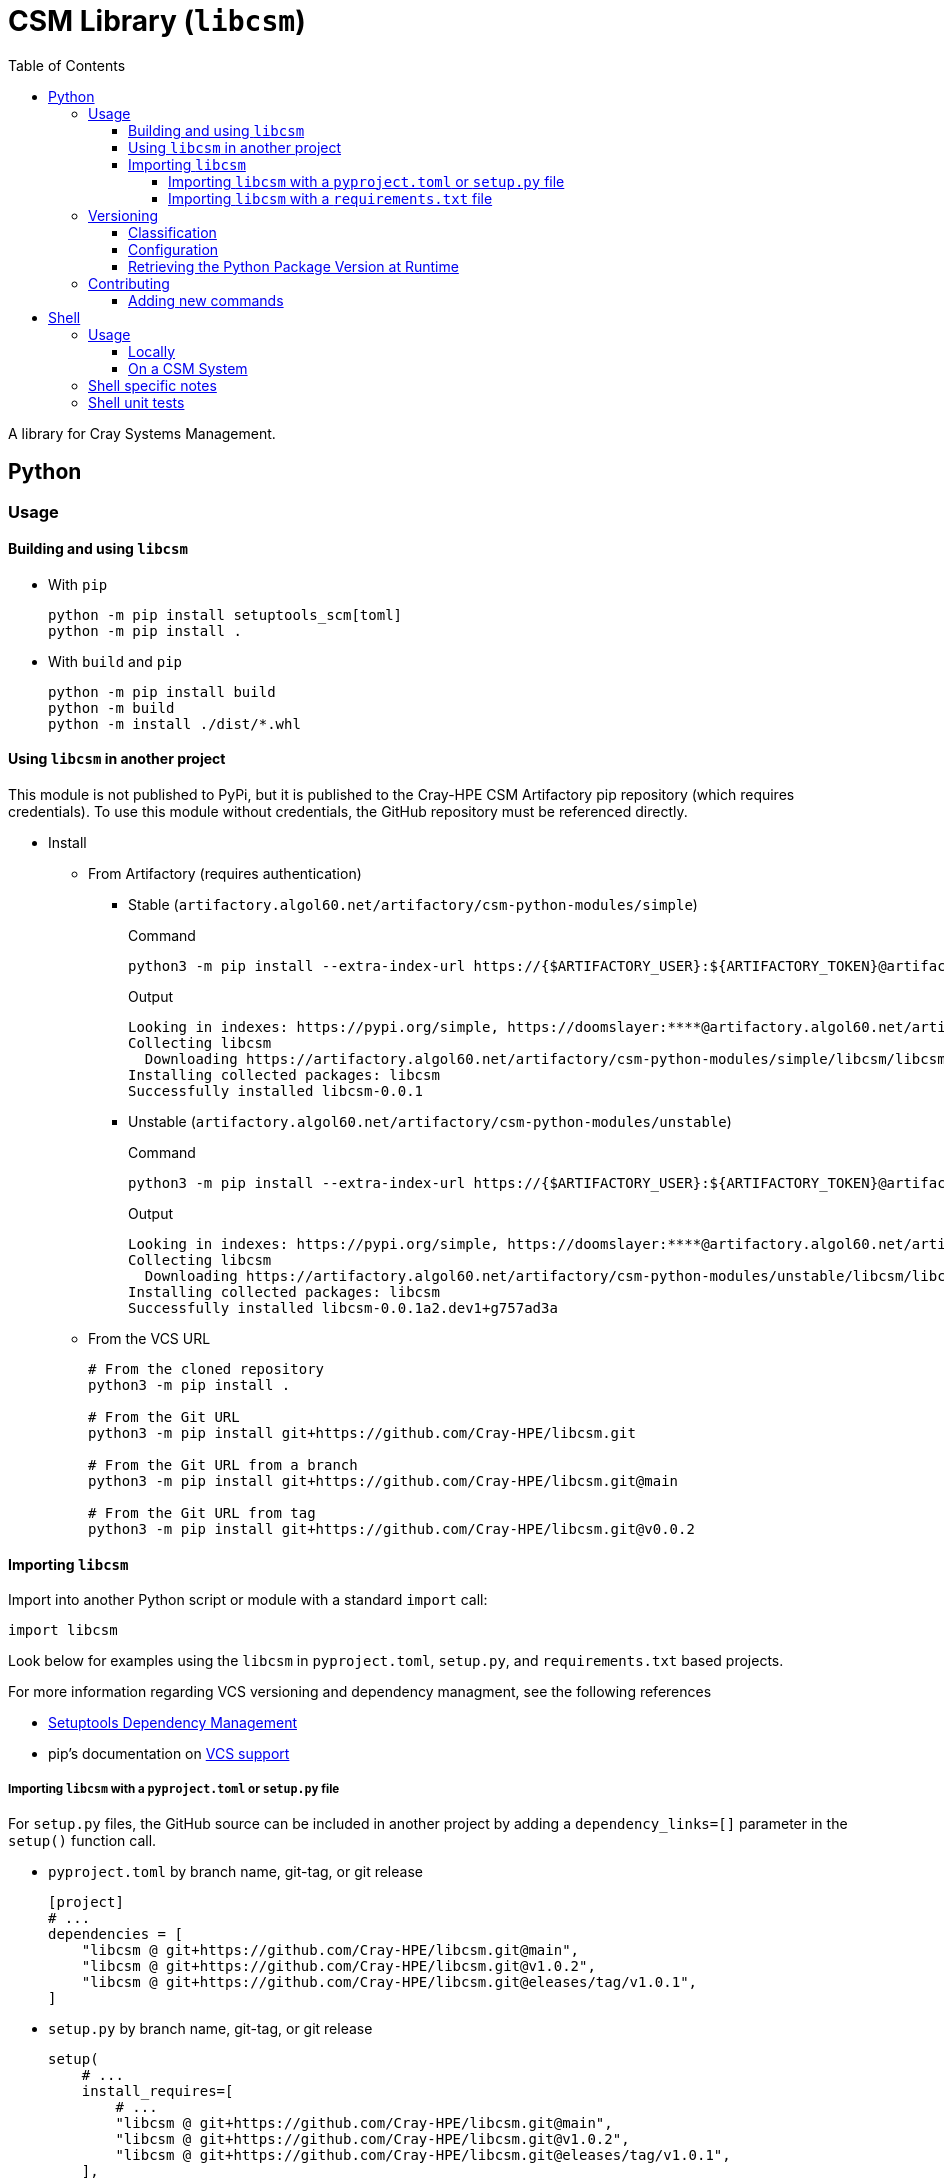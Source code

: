 = CSM Library (`libcsm`)
:toc:
:toclevels: 4
ifdef::env-github[]
:tip-caption: :bulb:
:note-caption: :information_source:
:important-caption: :heavy_exclamation_mark:
:caution-caption: :fire:
:warning-caption: :warning:
endif::[]

A library for Cray Systems Management.

== Python

=== Usage


==== Building and using `libcsm`

* With `pip`
+
[source,bash]
----
python -m pip install setuptools_scm[toml]
python -m pip install .
----
* With `build` and `pip`
+
[source,bash]
----
python -m pip install build
python -m build
python -m install ./dist/*.whl
----

==== Using `libcsm` in another project

This module is not published to PyPi, but it is published to the Cray-HPE CSM Artifactory pip repository (which requires credentials). To use
this module without credentials, the GitHub repository must be referenced directly.

* Install
** From Artifactory (requires authentication)
*** Stable (`artifactory.algol60.net/artifactory/csm-python-modules/simple`)
+
.Command
[source,bash]
----
python3 -m pip install --extra-index-url https://{$ARTIFACTORY_USER}:${ARTIFACTORY_TOKEN}@artifactory.algol60.net/artifactory/csm-python-modules/simple libcsm
----
+
.Output
[source,bash]
----
Looking in indexes: https://pypi.org/simple, https://doomslayer:****@artifactory.algol60.net/artifactory/csm-python-modules/simple
Collecting libcsm
  Downloading https://artifactory.algol60.net/artifactory/csm-python-modules/simple/libcsm/libcsm-0.0.1-py2.py3-none-any.whl (24 kB)
Installing collected packages: libcsm
Successfully installed libcsm-0.0.1
----
*** Unstable (`artifactory.algol60.net/artifactory/csm-python-modules/unstable`)
+
.Command
[source,bash]
----
python3 -m pip install --extra-index-url https://{$ARTIFACTORY_USER}:${ARTIFACTORY_TOKEN}@artifactory.algol60.net/artifactory/csm-python-modules/unstable libcsm
----
+
.Output
[source,bash]
----
Looking in indexes: https://pypi.org/simple, https://doomslayer:****@artifactory.algol60.net/artifactory/csm-python-modules/unstable
Collecting libcsm
  Downloading https://artifactory.algol60.net/artifactory/csm-python-modules/unstable/libcsm/libcsm-0.0.1a2.dev1%2Bg757ad3a-py2.py3-none-any.whl (24 kB)
Installing collected packages: libcsm
Successfully installed libcsm-0.0.1a2.dev1+g757ad3a
----
+
** From the VCS URL
+
[source,bash]
----
# From the cloned repository
python3 -m pip install .

# From the Git URL
python3 -m pip install git+https://github.com/Cray-HPE/libcsm.git

# From the Git URL from a branch
python3 -m pip install git+https://github.com/Cray-HPE/libcsm.git@main

# From the Git URL from tag
python3 -m pip install git+https://github.com/Cray-HPE/libcsm.git@v0.0.2
----

==== Importing `libcsm`

Import into another Python script or module with a standard `import` call:
[source,python]
----
import libcsm
----

Look below for examples using the `libcsm` in `pyproject.toml`, `setup.py`, and `requirements.txt` based projects.

For more information regarding VCS versioning and dependency managment, see the following references

- https://setuptools.pypa.io/en/latest/userguide/dependency_management.html[Setuptools Dependency Management]
- pip's documentation on https://pip.pypa.io/en/latest/topics/vcs-support/[VCS support]

===== Importing `libcsm` with a `pyproject.toml` or `setup.py` file

For `setup.py` files, the GitHub source can be included in another project by adding a `dependency_links=[]` parameter in the `setup()` function call.

* `pyproject.toml` by branch name, git-tag, or git release
+
[source,toml]
----
[project]
# ...
dependencies = [
    "libcsm @ git+https://github.com/Cray-HPE/libcsm.git@main",
    "libcsm @ git+https://github.com/Cray-HPE/libcsm.git@v1.0.2",
    "libcsm @ git+https://github.com/Cray-HPE/libcsm.git@eleases/tag/v1.0.1",
]
----
* `setup.py` by branch name, git-tag, or git release
+
[source,python]
----
setup(
    # ...
    install_requires=[
        # ...
        "libcsm @ git+https://github.com/Cray-HPE/libcsm.git@main",
        "libcsm @ git+https://github.com/Cray-HPE/libcsm.git@v1.0.2",
        "libcsm @ git+https://github.com/Cray-HPE/libcsm.git@eleases/tag/v1.0.1",
    ],
),
----

===== Importing `libcsm` with a `requirements.txt` file

Add a line like the ones below to a `requirements.txt` file.

* By branch name
+
[source,python]
----
git+git://github.com/Cray-HPE/libcsm.git@master#egg=libcsm
----
* By git tag
+
[source,python]
----
git+git://github.com/Cray-HPE/libcsm.git@v1.0.2#egg=libcsm
----
* By release
+
[source,python]
----
git+git://github.com/Cray-HPE/libcsm.git@releases/tag/v1.0.1#egg=libcsm
----

=== Versioning

The version is derived from Git by the `setuptools_scm` Python module and follows https://peps.python.org/pep-0440/#abstract[PEP0440]'s version identification
and dependency specification for https://peps.python.org/pep-0440/#final-releases[final] and https://peps.python.org/pep-0440/#pre-releases[pre] releases.

.All Git-Tags in this repository are prefixed with `v`.

==== Classification

The items below denote how stable, pre-release, and unstable versions are classified through
version strings.

* **(stable) final release**: A git-tag following the `X.Y.Z` semver format is considered a final release version.
+
[source,bash]
----
# Format:
# {tag}
# X.Y.Z
# X - Major
# Y - Minor
# Z - Micro (a.k.a. patch)
0.1.2
----
* **(unstable) pre-release**: A git-tag with an `a`(lpha), `b`(eta), or `r`(elease) `c`(andidate) annotation and an identification number `N` denotes a pre-release/preview.
+
.These are rarely used for `libcsm`.
+
[source,bash]
----
# Format:
# {tag}[{a|b|rc}N]
0.1.2a1
0.1.2b1
0.1.2rc1
----
* **(unstable) development**: Development builds **auto-increment** the micro version (the `Z` in `X.Y.Z`) or pre-release version (the `N` in `X.Y.Z{[a|b|rc]N}`), and 
then append a suffix based on whether the working directory was **clean**, **dirty**, or **mixed**.
** **clean**: When the version shows an appended `devN+{scm_letter}{revision_short_hash}`, that means there have been commits made since the previous git-tag.
+
[source,bash]
----
# Format:
# {next_version}.dev{distance}+{scm_letter}{revision_short_hash}

# If the previous git-tag was 0.1.2:
           0.1.3.dev4+g818da8a

# If the previous get-tag was a pre-release of 0.1.3a1:
         0.1.3a2.dev4+g818da8a
----
** **dirty**: When the version shows an appended `.d{YYYYMMDD}` datestamp, that means there were modified/uncommitted changes in the working directory when the application was built.
+
[source,bash]
----
# Format:
# {next_version}.d(datestamp}

# If the previous git-tag was 0.1.2:
           0.1.3.d20230123

# If the previous get-tag was a pre-release of 0.1.3a1:
         0.1.2a2.d20230123
----
** **mixed**: When the version shows a development tag with an appended datestamp, this means commits have been made but there were uncommitted changes present in the working directory when the application was built.
+
[source,bash]
----
# Format:
# {next_Version}.dev{distance}+{scm_letter}{revision_short_hash}.d{datestamp}

# If the previous git-tag was 0.1.2:
           0.1.3.dev3+g3071655.d20230123

# If the previous get-tag was a pre-release of 0.1.3a1:
         0.1.3a2.dev3+g3071655.d20230123
----

For more information about versioning, see https://github.com/pypa/setuptools_scm/#default-versioning-scheme[versioning scheme information].

==== Configuration

The `setuptools_scm` module is configured by `pyproject.toml`.

For more information regarding configuration of `setuptools_scm`, see https://github.com/pypa/setuptools_scm/#version-number-construction[version number construction].

==== Retrieving the Python Package Version at Runtime

If at any point code within the module wants to print or be aware of the modules own version, it can. The following snippet demonstrates how to do this.

[source,python]
----
from importlib.metadata import version
from importlib.metadata import PackageNotFoundError

try:
    __version__ = version("libcsm")
except PackageNotFoundError:
    # package is not installed
    pass
----

=== Contributing

The primary purpose of the `libcsm` module is to support CSM installation, upgrade, and operational procedures. This module serves as a place for offering functions and error handling to common tasks
pertaining to the aforementioned CSM procedures.

Contributions can be in the form of:

* Python code that can be imported and used in Python scripts
* Callables for the command line that make use of one or more functions/modules

==== Adding new commands

When a new or existing module of `libcsm` wants to offer a command line function an `entry_point` can be used.

For example, if we wanted a command called `hms-do-stuff` to exist on the command line that invoked some code within a `libcsm` submodule like the
code below:

[source,python]
----
# file: ./libcsm/hms/service.py
def do_stuff() -> None:
    thing = 'cool stuff'
    print(f'Doing {thing}')
    foo(thing)

def foo(stuff: str) -> None:
    with open('/tmp/foo', 'w') as file:
        file.write(f'finished doing {stuff}')
----

Then we could add an Entry Point to the `entry_points.ini` file

[source,ini]
----
[console_scripts]
hms-do-stuff = 'libcsm.hms.service:do_stuff'
----

== Shell

=== Usage

==== Locally

Use the library in a local/development environment.

.Source the shell library
[source,bash]
----
SOURCEPREFIX="$(pwd)/sh"
. ${SOURCEPREFIX}/lib.sh
----

==== On a CSM System

Use the library on a CSM system.

The library is installed on the following node types:

* pre-install-toolkits (PIT)
* non-compute-nodes (NCN)

.Source the shell library.
[source,bash]
----
SOURCEPREFIX="/usr/lib/libcsm/sh"
. ${SOURCEPREFIX}/lib.sh
----

=== Shell specific notes

As this is library shell and intended to be usable in minimal containers and elsewhere, we want to ensure all shell is usable in any bourne compatible shell.
That includes `ash`, `dash`, busybox `sh`, etc.
Note `c` and `teco c` shells are not included in this definition.

To aide in this we have a GitHub action, https://github.com/luizm/action-sh-checker[action-sh-checker] that will be used to run the following on all pull requests:

* `shellcheck`
* `shfmt`
* checkbashisms

This will help to ensure all library code remains portable and consistently formatted and enforced.

To run this action locally against work in progress changes install https://github.com/nektos/act[`act`] and/or `docker` or some other equivalent and run `act -j sh-checker`.

=== Shell unit tests

As we want to ensure portability across posix shells, the unit test library of choice is shellspec.
For details why see https://shellspec.info/comparison.html[`shellspec`'s compression page] in essence it has more features than bats and also allows
us to ensure other shells function.

To locally run tests ensure one has https://github.com/shellspec/shellspec[`shellspec`] installed and available locally and one may simply run `shellspec` or `make test` to run all the unit tests.
To run against all configured shells known to work run `make test-all`.

If one also has https://github.com/eradman/entr[entr] installed one can run `make ci` to run against all of the configured shells in the `makefile` on every update to a shell script.

.Run unit tests:
[source,sh]
----
make ci
----

.Example output:
[source,text]
----
+ for s in sh bash ksh
+ shellspec --shell sh
Running: /run/current-system/sw/bin/sh [bash 5.1.16(1)-release]
.............

Finished in 0.68 seconds (user 0.41 seconds, sys 0.27 seconds)
13 examples, 0 failures

+ for s in sh bash ksh
+ shellspec --shell bash
Running: /run/current-system/sw/bin/bash [bash 5.1.16(1)-release]
.............

Finished in 0.68 seconds (user 0.41 seconds, sys 0.26 seconds)
13 examples, 0 failures

+ for s in sh bash ksh
+ shellspec --shell ksh
Running: /bin/ksh [ksh Version AJM 93u+ 2012-08-01]
.............

Finished in 0.40 seconds (user 0.01 seconds, sys 0.00 seconds)
13 examples, 0 failures

+ date
Mon Oct 10 12:39:36 CDT 2022
----

[NOTE]
====
This presumes all of the shells are available locally.
This will become a GitHub action as well in a future pull-request.
====
